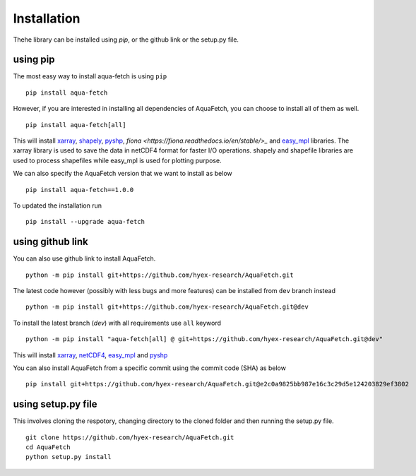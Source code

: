 Installation
*************
Thehe library can be installed using `pip`, or the github link or the setup.py file.

using pip
=========
The most easy way to install aqua-fetch is using ``pip``
::
    pip install aqua-fetch

However, if you are interested in installing all dependencies of AquaFetch, you can
choose to install all of them as well.
::
    pip install aqua-fetch[all]

This will install `xarray <https://docs.xarray.dev/en/stable/>`_, `shapely <https://shapely.readthedocs.io/en/stable/>`_, 
`pyshp <https://github.com/GeospatialPython/pyshp>`_, `fiona <https://fiona.readthedocs.io/en/stable/>_` 
and `easy_mpl <https://easy-mpl.readthedocs.io/>`_ libraries. The xarray 
library is used to save the data in netCDF4 format for faster I/O operations. 
shapely and shapefile libraries are used to process shapefiles while easy_mpl is used for plotting purpose.

We can also specify the AquaFetch version that we want to install as below
::
    pip install aqua-fetch==1.0.0

To updated the installation run
::
    pip install --upgrade aqua-fetch

using github link
=================

You can also use github link to install AquaFetch.
::
    python -m pip install git+https://github.com/hyex-research/AquaFetch.git

The latest code however (possibly with less bugs and more features) can be installed from ``dev`` branch instead
::
    python -m pip install git+https://github.com/hyex-research/AquaFetch.git@dev

To install the latest branch (`dev`) with all requirements use ``all`` keyword
::
    python -m pip install "aqua-fetch[all] @ git+https://github.com/hyex-research/AquaFetch.git@dev"

This will install `xarray <https://docs.xarray.dev/en/stable/>`_, `netCDF4 <https://github.com/Unidata/netcdf4-python>`_, 
`easy_mpl <https://easy-mpl.readthedocs.io/>`_
and `pyshp <https://github.com/GeospatialPython/pyshp>`_

You can also install AquaFetch from a specific commit using the commit code (SHA) as below
::
    pip install git+https://github.com/hyex-research/AquaFetch.git@e2c0a9825bb987e16c3c29d5e124203829ef3802


using setup.py file
===================
This involves cloning the respotory, changing directory to the cloned folder and then running the setup.py file.
::
    git clone https://github.com/hyex-research/AquaFetch.git
    cd AquaFetch
    python setup.py install
